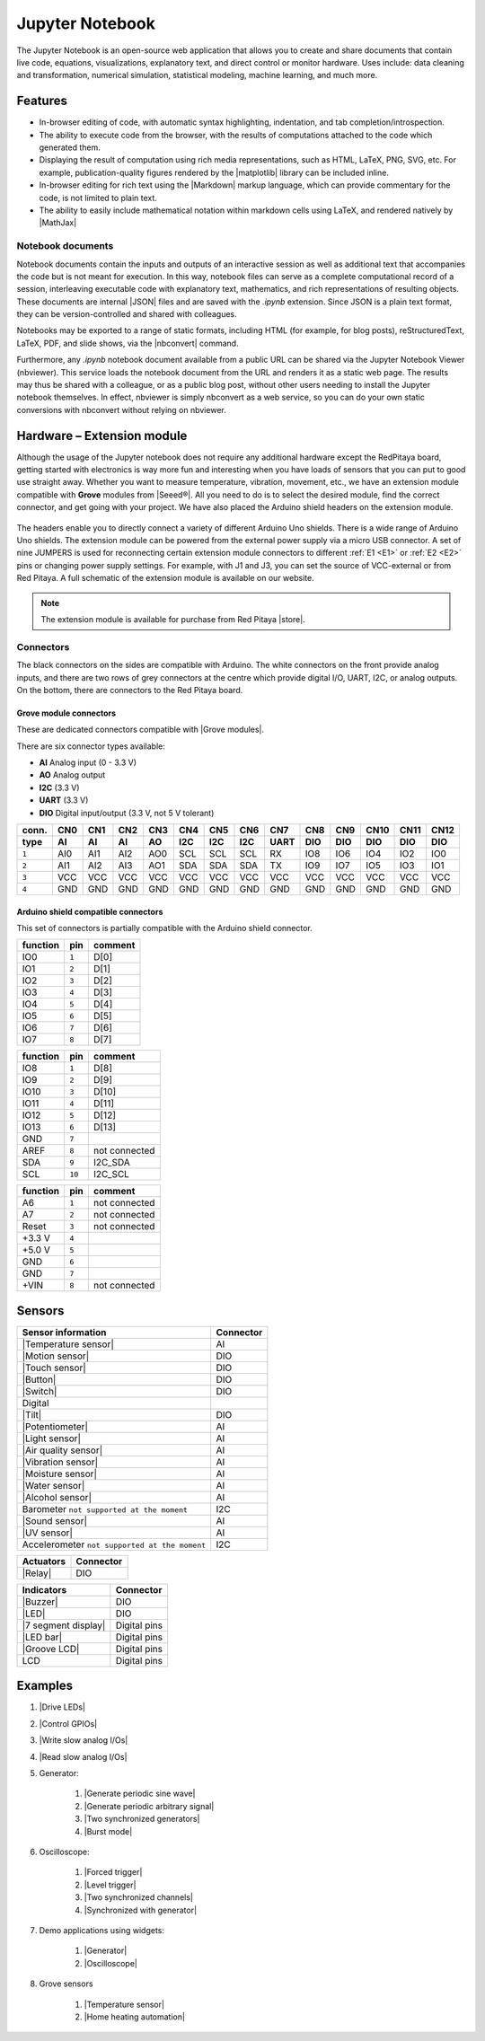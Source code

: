 #################
Jupyter Notebook
#################

The Jupyter Notebook is an open-source web application that allows you to create and share documents that contain live code, equations, visualizations, explanatory text, and direct control or monitor hardware.
Uses include: data cleaning and transformation, numerical simulation, statistical modeling, machine learning, and much more.

********
Features
********

- In-browser editing of code, with automatic syntax highlighting, indentation, and tab completion/introspection.
- The ability to execute code from the browser, with the results of computations attached to the code which generated 
  them. 
- Displaying the result of computation using rich media representations, such as HTML, LaTeX, PNG, SVG, etc. For 
  example, publication-quality figures rendered by the |matplotlib| library can be included
  inline.
- In-browser editing for rich text using the |Markdown| markup 
  language, which can provide commentary for the code, is not limited to plain text.
- The ability to easily include mathematical notation within markdown cells using LaTeX, and rendered natively by 
  |MathJax|


.. |matplotlib| raw:: html

    <a href="https://matplotlib.org/" target="_blank">matplotlib</a>
    
.. |Markdown| raw:: html

    <a href="https://daringfireball.net/projects/markdown/syntax" target="_blank">Markdown</a>
    
.. |MathJax| raw:: html

    <a href="https://www.mathjax.org/" target="_blank">MathJax</a>


==================
Notebook documents
==================

Notebook documents contain the inputs and outputs of an interactive session as well as additional text that 
accompanies the code but is not meant for execution. In this way, notebook files can serve as a complete computational
record of a session, interleaving executable code with explanatory text, mathematics, and rich representations of
resulting objects. These documents are internal |JSON| files and are saved with 
the *.ipynb* extension. Since JSON is a plain text format, they can be version-controlled and shared with colleagues.

.. |JSON| raw:: html

    <a href="https://en.wikipedia.org/wiki/JSON" target="_blank">JSON</a>


Notebooks may be exported to a range of static formats, including HTML (for example, for blog posts), 
reStructuredText, LaTeX, PDF, and slide shows, via the |nbconvert| command.

.. |nbconvert| raw:: html

    <a href="https://nbconvert.readthedocs.io/en/latest/" target="_blank">nbconvert</a>

Furthermore, any *.ipynb* notebook document available from a public URL can be shared via the Jupyter Notebook Viewer (nbviewer). This service loads the notebook document from the URL and renders it as a static web page. The results may thus be shared with a colleague, or as a public blog post, without other users needing to install the Jupyter notebook themselves. In effect, nbviewer is simply nbconvert as a web service, so you can do your own static conversions with nbconvert without relying on nbviewer.


***************************
Hardware – Extension module
***************************

Although the usage of the Jupyter notebook does not require any additional hardware except the RedPitaya board, getting started with electronics is way more fun and interesting when you have loads of sensors that you can put to good use straight away. Whether you want to measure temperature, vibration, movement, etc., we have an extension module compatible with **Grove** modules from |Seeed®|. All you need to do is to select the desired module, find the correct connector, and get going with your project. We have also placed the Arduino shield headers on the extension module.

.. figure:: img/extension_module_and_sensors.png

The headers enable you to directly connect a variety of different Arduino Uno shields. There is a wide range of Arduino Uno shields. The extension module can be powered from the external power supply via a micro USB connector.
A set of nine JUMPERS is used for reconnecting certain extension module connectors to different :ref:`E1 <E1>` or :ref:`E2 <E2>` pins or changing power supply settings. For example, with J1 and J3, you can set the source of VCC-external or from Red Pitaya. A full schematic of the extension module is available on our website.

.. note:: 

    The extension module is available for purchase from Red Pitaya |store|.
    
.. |Seeed®| raw:: html

    <a href="https://wiki.seeedstudio.com/Grove_System/" target="_blank">Seeed®</a>
    
.. |store| raw:: html

    <a href="https://redpitaya.com/shop/" target="_blank">store</a>
    
==========
Connectors
==========

The black connectors on the sides are compatible with Arduino. The white connectors on the front provide analog inputs, and there are two rows of grey connectors at the centre which provide digital I/O, UART, I2C, or analog outputs. On the bottom, there are connectors to the Red Pitaya board.

.. figure:: img/extension_module.png

~~~~~~~~~~~~~~~~~~~~~~~
Grove module connectors
~~~~~~~~~~~~~~~~~~~~~~~

These are dedicated connectors compatible with |Grove modules|.

.. |Grove modules| raw:: html

    <a href="https://wiki.seeedstudio.com/Grove_System/" target="_blank">Grove modules</a>

There are six connector types available:

* **AI** Analog input (0 - 3.3 V)
* **AO** Analog output
* **I2C** (3.3 V)
* **UART** (3.3 V)
* **DIO** Digital input/output (3.3 V, not 5 V tolerant)

+-------+------+------+------+------+------+------+------+------+------+------+------+------+------+
| conn. | CN0  | CN1  | CN2  | CN3  | CN4  | CN5  | CN6  | CN7  | CN8  | CN9  | CN10 | CN11 | CN12 |
+-------+------+------+------+------+------+------+------+------+------+------+------+------+------+
| type  | AI   | AI   | AI   | AO   | I2C  | I2C  | I2C  | UART | DIO  | DIO  | DIO  | DIO  | DIO  |
+=======+======+======+======+======+======+======+======+======+======+======+======+======+======+
| ``1`` | AI0  | AI1  | AI2  | AO0  | SCL  | SCL  | SCL  | RX   | IO8  | IO6  | IO4  | IO2  | IO0  |
+-------+------+------+------+------+------+------+------+------+------+------+------+------+------+
| ``2`` | AI1  | AI2  | AI3  | AO1  | SDA  | SDA  | SDA  | TX   | IO9  | IO7  | IO5  | IO3  | IO1  |
+-------+------+------+------+------+------+------+------+------+------+------+------+------+------+
| ``3`` | VCC  | VCC  | VCC  | VCC  | VCC  | VCC  | VCC  | VCC  | VCC  | VCC  | VCC  | VCC  | VCC  |
+-------+------+------+------+------+------+------+------+------+------+------+------+------+------+
| ``4`` | GND  | GND  | GND  | GND  | GND  | GND  | GND  | GND  | GND  | GND  | GND  | GND  | GND  |
+-------+------+------+------+------+------+------+------+------+------+------+------+------+------+

~~~~~~~~~~~~~~~~~~~~~~~~~~~~~~~~~~~~
Arduino shield compatible connectors
~~~~~~~~~~~~~~~~~~~~~~~~~~~~~~~~~~~~

This set of connectors is partially compatible with the Arduino shield connector.

+----------+-------+---------------+
| function |  pin  | comment       |
+==========+=======+===============+
| IO0      | ``1`` | D[0]          |
+----------+-------+---------------+
| IO1      | ``2`` | D[1]          |
+----------+-------+---------------+
| IO2      | ``3`` | D[2]          |
+----------+-------+---------------+
| IO3      | ``4`` | D[3]          |
+----------+-------+---------------+
| IO4      | ``5`` | D[4]          |
+----------+-------+---------------+
| IO5      | ``6`` | D[5]          |
+----------+-------+---------------+
| IO6      | ``7`` | D[6]          |
+----------+-------+---------------+
| IO7      | ``8`` | D[7]          |
+----------+-------+---------------+

+----------+--------+---------------+
| function |   pin  | comment       |
+==========+========+===============+
| IO8      |  ``1`` | D[8]          |
+----------+--------+---------------+
| IO9      |  ``2`` | D[9]          |
+----------+--------+---------------+
| IO10     |  ``3`` | D[10]         |
+----------+--------+---------------+
| IO11     |  ``4`` | D[11]         |
+----------+--------+---------------+
| IO12     |  ``5`` | D[12]         |
+----------+--------+---------------+
| IO13     |  ``6`` | D[13]         |
+----------+--------+---------------+
| GND      |  ``7`` |               |
+----------+--------+---------------+
| AREF     |  ``8`` | not connected |
+----------+--------+---------------+
| SDA      |  ``9`` | I2C_SDA       |
+----------+--------+---------------+
| SCL      | ``10`` | I2C_SCL       |
+----------+--------+---------------+

+----------+-------+---------------+
| function |  pin  | comment       |
+==========+=======+===============+
| A6       | ``1`` | not connected |
+----------+-------+---------------+
| A7       | ``2`` | not connected |
+----------+-------+---------------+
| Reset    | ``3`` | not connected |
+----------+-------+---------------+
| +3.3 V   | ``4`` |               |
+----------+-------+---------------+
| +5.0 V   | ``5`` |               |
+----------+-------+---------------+
| GND      | ``6`` |               |
+----------+-------+---------------+
| GND      | ``7`` |               |
+----------+-------+---------------+
| +VIN     | ``8`` | not connected |
+----------+-------+---------------+


*******
Sensors
*******

========================================================================================    ============
Sensor information                                                                          Connector
========================================================================================    ============
|Temperature sensor|                                                                        AI
|Motion sensor|                                                                             DIO
|Touch sensor|                                                                              DIO
|Button|                                                                                    DIO
|Switch|                                                                                    DIO
Digital
|Tilt|                                                                                      DIO
|Potentiometer|                                                                             AI
|Light sensor|                                                                              AI
|Air quality sensor|                                                                        AI
|Vibration sensor|                                                                          AI
|Moisture sensor|                                                                           AI
|Water sensor|                                                                              AI
|Alcohol sensor|                                                                            AI
Barometer ``not supported at the moment``                                                   I2C
|Sound sensor|                                                                              AI
|UV sensor|                                                                                 AI
Accelerometer ``not supported at the moment``                                               I2C
========================================================================================    ============

.. |Temperature sensor| raw:: html

    <a href="https://wiki.seeedstudio.com/Sensor_temperature" target="_blank">Temperature sensor</a>

.. |Motion sensor| raw:: html

    <a href="https://wiki.seeedstudio.com/Grove-PIR_Motion_Sensor" target="_blank">Motion sensor</a>

.. |Touch sensor| raw:: html

    <a href="https://wiki.seeedstudio.com/Grove-Touch_Sensor" target="_blank">Touch sensor</a>

.. |Button| raw:: html

    <a href="https://wiki.seeedstudio.com/Grove-Button" target="_blank">Button</a>
    
.. |Switch| raw:: html

    <a href="https://wiki.seeedstudio.com/Grove-Switch-P" target="_blank">Switch</a>
    
.. |Tilt| raw:: html

    <a href="https://wiki.seeedstudio.com/Grove-Tilt_Switch" target="_blank">Tilt</a>
    
.. |Potentiometer| raw:: html

    <a href="https://wiki.seeedstudio.com/Grove-Slide_Potentiometer" target="_blank">Potentiometer</a>
    
.. |Light sensor| raw:: html

    <a href="http://wiki.seeed.cc/Grove-Light_Sensor" target="_blank">Light sensor</a>

.. |Air quality sensor| raw:: html

    <a href="https://wiki.seeedstudio.com/Grove-Air_Quality_Sensor_v1.3" target="_blank">Air quality sensor</a>
    
.. |Vibration sensor| raw:: html

    <a href="https://wiki.seeedstudio.com/Grove-Piezo_Vibration_Sensor" target="_blank">Vibration sensor</a>
    
.. |Moisture sensor| raw:: html

    <a href="https://wiki.seeedstudio.com/Grove-Moisture_Sensor" target="_blank">Moisture sensor</a>
    
.. |Water sensor| raw:: html

    <a href="https://wiki.seeedstudio.com/Grove-Water_Sensor" target="_blank">Water sensor</a>
    
.. |Barometer| raw:: html

    <a href="" target="_blank">Barometer</a>
    
.. |Alcohol sensor| raw:: html

    <a href="https://wiki.seeedstudio.com/Grove-Alcohol_Sensor" target="_blank">Alcohol sensor</a>
    
.. |Sound sensor| raw:: html

    <a href="http://wiki.seeed.cc/Grove-Sound_Sensor" target="_blank">Sound sensor</a>

.. |UV sensor| raw:: html

    <a href="https://wiki.seeedstudio.com/Grove-UV_Sensor" target="_blank">UV sensor</a>

.. |Accelerometer| raw:: html

    <a href="" target="_blank">Accelerometer</a>

========================================================================================    ============
Actuators                                                                                   Connector
========================================================================================    ============
|Relay|                                                                                     DIO
========================================================================================    ============

.. |Relay| raw:: html

    <a href="https://wiki.seeedstudio.com/Grove-Relay" target="_blank">Relay</a>

========================================================================================    ============
Indicators                                                                                  Connector
========================================================================================    ============
|Buzzer|                                                                                    DIO
|LED|                                                                                       DIO
|7 segment display|                                                                         Digital pins
|LED bar|                                                                                   Digital pins
|Groove LCD|                                                                                Digital pins
LCD                                                                                         Digital pins
========================================================================================    ============

.. |Buzzer| raw:: html

    <a href="https://wiki.seeedstudio.com/Grove-Buzzer" target="_blank">Buzzer</a>

.. |LED| raw:: html

    <a href="https://www.seeedstudio.com/grove-led-p-767.html?cPath=156_157" target="_blank">LED</a>
    
.. |7 segment display| raw:: html

    <a href="https://www.seeedstudio.com/Grove-0-54-Red-Dual-Alphanumeric-Display-p-4031.html?queryID=817e144e20d72ab54938d8288d8f4155&objectID=4031&indexName=bazaar_retailer_products" target="_blank">7 segment display</a>
    
.. |LED bar| raw:: html

    <a href="https://wiki.seeedstudio.com/Grove-LED_Bar" target="_blank">LED bar</a>
    
.. |Groove LCD| raw:: html

    <a href="https://wiki.seeedstudio.com/Grove-LCD_RGB_Backlight" target="_blank">Groove LCD</a>



********
Examples
********

1. |Drive LEDs|
2. |Control GPIOs|
3. |Write slow analog I/Os|
4. |Read slow analog I/Os|
5. Generator:

    #. |Generate periodic sine wave|
    #. |Generate periodic arbitrary signal|
    #. |Two synchronized generators|
    #. |Burst mode|

6. Oscilloscope:

    #. |Forced trigger|
    #. |Level trigger|
    #. |Two synchronized channels|
    #. |Synchronized with generator|

7. Demo applications using widgets:

    #. |Generator|
    #. |Oscilloscope|

8. Grove sensors

    #. |Temperature sensor|
    #. |Home heating automation|
   
.. |Drive LEDs| raw:: html

    <a href="https://github.com/RedPitaya/jupyter/blob/9f3cfd3e20c2b4ddae8bdc1762ed6154f917f3ff/examples/led.ipynb" target="_blank">Drive LEDs</a>
    
.. |Control GPIOs| raw:: html

    <a href="https://github.com/RedPitaya/jupyter/blob/9f3cfd3e20c2b4ddae8bdc1762ed6154f917f3ff/examples/gpio.ipynb" target="_blank">Control GPIOs</a>

.. |Write slow analog I/Os| raw:: html

    <a href="https://github.com/RedPitaya/jupyter/blob/9f3cfd3e20c2b4ddae8bdc1762ed6154f917f3ff/examples/analog_output.ipynb" target="_blank">Write slow analog I/Os</a>

.. |Read slow analog I/Os| raw:: html

    <a href="https://github.com/RedPitaya/jupyter/blob/9f3cfd3e20c2b4ddae8bdc1762ed6154f917f3ff/examples/analog_input.ipynb" target="_blank">Read slow analog I/Os</a>

.. |Generate periodic sine wave| raw:: html

    <a href="https://github.com/RedPitaya/jupyter/blob/9f3cfd3e20c2b4ddae8bdc1762ed6154f917f3ff/examples/gen_sine_signal.ipynb" target="_blank">Generate periodic sine wave</a>

.. |Generate periodic arbitrary signal| raw:: html

    <a href="https://github.com/RedPitaya/jupyter/blob/9f3cfd3e20c2b4ddae8bdc1762ed6154f917f3ff/examples/gen_arbitrary_signal.ipynb" target="_blank">Generate periodic arbitrary signal</a>

.. |Two synchronized generators| raw:: html

    <a href="https://github.com/RedPitaya/jupyter/blob/9f3cfd3e20c2b4ddae8bdc1762ed6154f917f3ff/examples/gen_sync_two_channel.ipynb" target="_blank">Two synchronized generators</a>

.. |Burst mode| raw:: html

    <a href="https://github.com/RedPitaya/jupyter/blob/9f3cfd3e20c2b4ddae8bdc1762ed6154f917f3ff/examples/gen_bursts.ipynb" target="_blank">Burst mode</a>

.. |Forced trigger| raw:: html

    <a href="https://github.com/RedPitaya/jupyter/blob/9f3cfd3e20c2b4ddae8bdc1762ed6154f917f3ff/examples/osc_trigger_forced.ipynb" target="_blank">Forced trigger</a>

.. |Level trigger| raw:: html

    <a href="https://github.com/RedPitaya/jupyter/blob/9f3cfd3e20c2b4ddae8bdc1762ed6154f917f3ff/examples/osc_trigger_level.ipynb" target="_blank">Level trigger</a>
    
.. |Two synchronized channels| raw:: html

    <a href="https://github.com/RedPitaya/jupyter/blob/9f3cfd3e20c2b4ddae8bdc1762ed6154f917f3ff/examples/osc_sync_two_channel.ipynb" target="_blank">Two synchronized channels</a>

.. |Synchronized with generator| raw:: html

    <a href="https://github.com/RedPitaya/jupyter/blob/9f3cfd3e20c2b4ddae8bdc1762ed6154f917f3ff/examples/osc_sync_with_gen.ipynb" target="_blank">Synchronized with generator</a>

.. |Generator| raw:: html

    <a href="https://github.com/RedPitaya/jupyter/blob/9f3cfd3e20c2b4ddae8bdc1762ed6154f917f3ff/examples/generator_widget.ipynb" target="_blank">Generator</a>

.. |Oscilloscope| raw:: html

    <a href="https://github.com/RedPitaya/jupyter/blob/9f3cfd3e20c2b4ddae8bdc1762ed6154f917f3ff/examples/oscilloscope_widget.ipynb" target="_blank">Oscilloscope</a>

.. |Temperature sensor| raw:: html

    <a href="https://github.com/RedPitaya/jupyter/blob/9f3cfd3e20c2b4ddae8bdc1762ed6154f917f3ff/examples/exam_temp.ipynb" target="_blank">Temperature sensor</a>

.. |Home heating automation| raw:: html

    <a href="https://github.com/RedPitaya/jupyter/blob/9f3cfd3e20c2b4ddae8bdc1762ed6154f917f3ff/examples/home_automation.ipynb" target="_blank">Home heating automation</a>
